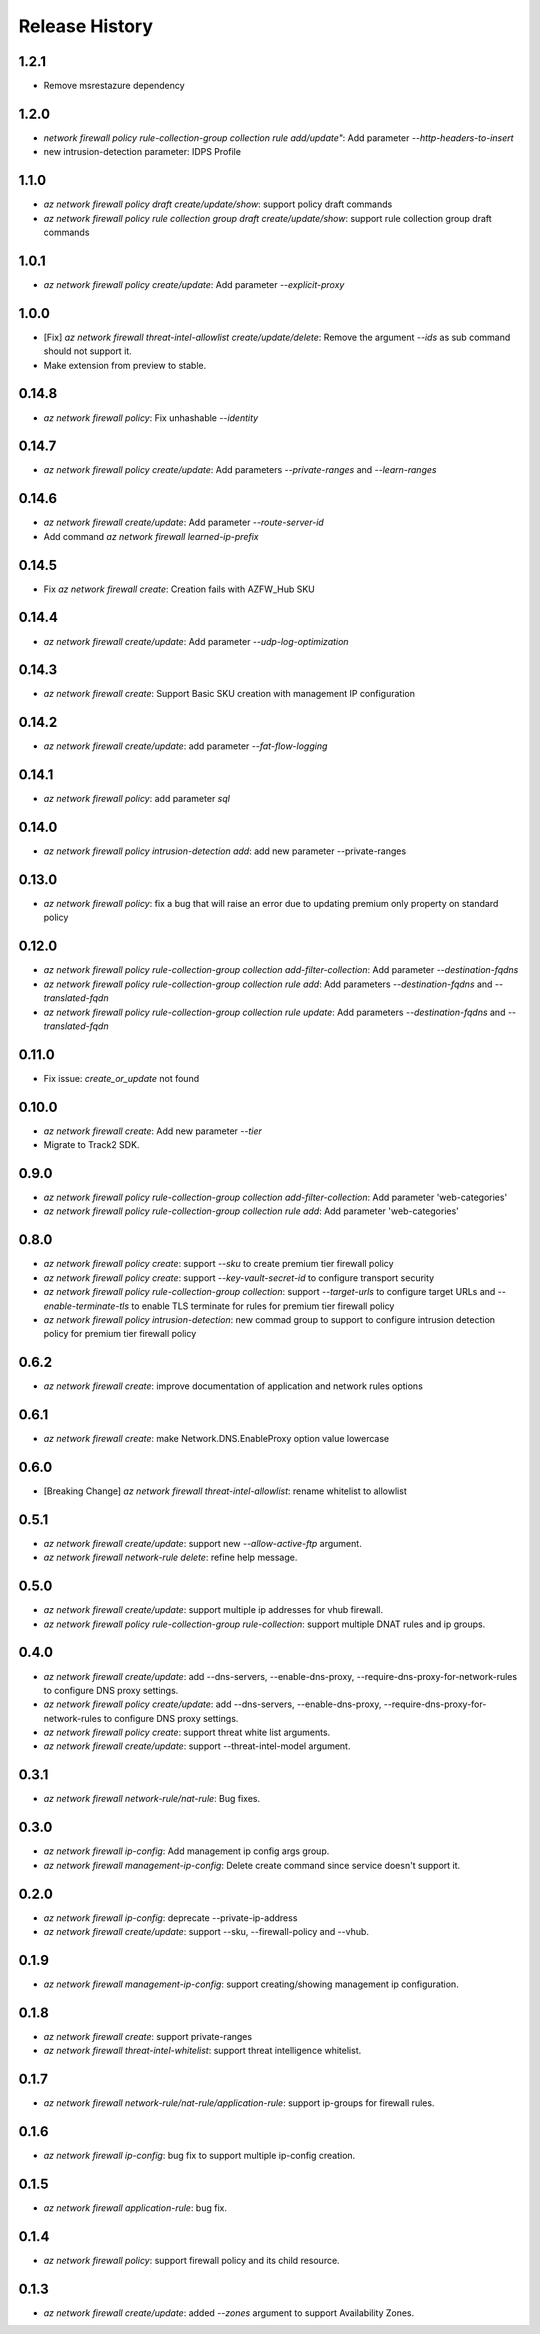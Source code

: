 .. :changelog:

Release History
===============
1.2.1
++++++
* Remove msrestazure dependency

1.2.0
++++++
* `network firewall policy rule-collection-group collection rule add/update"`: Add parameter `--http-headers-to-insert`
* new intrusion-detection parameter: IDPS Profile

1.1.0
++++++
* `az network firewall policy draft create/update/show`: support policy draft commands
* `az network firewall policy rule collection group draft create/update/show`: support rule collection group draft commands

1.0.1
++++++
* `az network firewall policy create/update`: Add parameter `--explicit-proxy`

1.0.0
++++++
* [Fix] `az network firewall threat-intel-allowlist create/update/delete`: Remove the argument `--ids` as sub command should not support it.
* Make extension from preview to stable.

0.14.8
++++++
* `az network firewall policy`: Fix unhashable `--identity`

0.14.7
++++++
* `az network firewall policy create/update`: Add parameters `--private-ranges` and `--learn-ranges`

0.14.6
++++++
* `az network firewall create/update`: Add parameter `--route-server-id`
* Add command `az network firewall learned-ip-prefix`

0.14.5
++++++
* Fix `az network firewall create`: Creation fails with AZFW_Hub SKU

0.14.4
++++++
* `az network firewall create/update`: Add parameter `--udp-log-optimization`

0.14.3
++++++
* `az network firewall create`: Support Basic SKU creation with management IP configuration

0.14.2
++++++
* `az network firewall create/update`: add parameter `--fat-flow-logging`

0.14.1
++++++
* `az network firewall policy`: add parameter `sql`

0.14.0
++++++
* `az network firewall policy intrusion-detection add`: add new parameter --private-ranges

0.13.0
++++++
* `az network firewall policy`: fix a bug that will raise an error due to updating premium only property on standard policy

0.12.0
++++++
* `az network firewall policy rule-collection-group collection add-filter-collection`: Add parameter `--destination-fqdns`
* `az network firewall policy rule-collection-group collection rule add`: Add parameters `--destination-fqdns` and `--translated-fqdn`
* `az network firewall policy rule-collection-group collection rule update`: Add parameters `--destination-fqdns` and `--translated-fqdn`

0.11.0
++++++
* Fix issue: `create_or_update` not found

0.10.0
++++++
* `az network firewall create`: Add new parameter `--tier`
* Migrate to Track2 SDK.

0.9.0
++++++
* `az network firewall policy rule-collection-group collection add-filter-collection`: Add parameter 'web-categories'
* `az network firewall policy rule-collection-group collection rule add`: Add parameter 'web-categories'

0.8.0
++++++
* `az network firewall policy create`: support `--sku` to create premium tier firewall policy
* `az network firewall policy create`: support `--key-vault-secret-id` to configure transport security
* `az network firewall policy rule-collection-group collection`: support `--target-urls` to configure target URLs and `--enable-terminate-tls` to enable TLS terminate for rules for premium tier firewall policy
* `az network firewall policy intrusion-detection`: new commad group to support to configure intrusion detection policy for premium tier firewall policy

0.6.2
++++++
* `az network firewall create`: improve documentation of application and network rules options
0.6.1
++++++
* `az network firewall create`: make Network.DNS.EnableProxy option value lowercase
0.6.0
++++++
* [Breaking Change] `az network firewall threat-intel-allowlist`: rename whitelist to allowlist

0.5.1
++++++
* `az network firewall create/update`: support new `--allow-active-ftp` argument.
* `az network firewall network-rule delete`: refine help message.

0.5.0
++++++
* `az network firewall create/update`: support multiple ip addresses for vhub firewall.
* `az network firewall policy rule-collection-group rule-collection`: support multiple DNAT rules and ip groups.

0.4.0
++++++
* `az network firewall create/update`: add --dns-servers, --enable-dns-proxy, --require-dns-proxy-for-network-rules to configure DNS proxy settings.
* `az network firewall policy create/update`: add --dns-servers, --enable-dns-proxy, --require-dns-proxy-for-network-rules to configure DNS proxy settings.
* `az network firewall policy create`: support threat white list arguments.
* `az network firewall create/update`: support --threat-intel-model argument.
0.3.1
++++++
* `az network firewall network-rule/nat-rule`: Bug fixes.

0.3.0
++++++
* `az network firewall ip-config`: Add management ip config args group.
* `az network firewall management-ip-config`: Delete create command since service doesn't support it.

0.2.0
++++++
* `az network firewall ip-config`: deprecate --private-ip-address
* `az network firewall create/update`: support --sku, --firewall-policy and --vhub.

0.1.9
++++++
* `az network firewall management-ip-config`: support creating/showing management ip configuration.

0.1.8
++++++
* `az network firewall create`: support private-ranges
* `az network firewall threat-intel-whitelist`:  support threat intelligence whitelist.

0.1.7
++++++
* `az network firewall network-rule/nat-rule/application-rule`: support ip-groups for firewall rules.

0.1.6
++++++
* `az network firewall ip-config`: bug fix to support multiple ip-config creation.

0.1.5
++++++
* `az network firewall application-rule`: bug fix.

0.1.4
++++++
* `az network firewall policy`: support firewall policy and its child resource.

0.1.3
++++++
* `az network firewall create/update`: added `--zones` argument to support Availability Zones.
